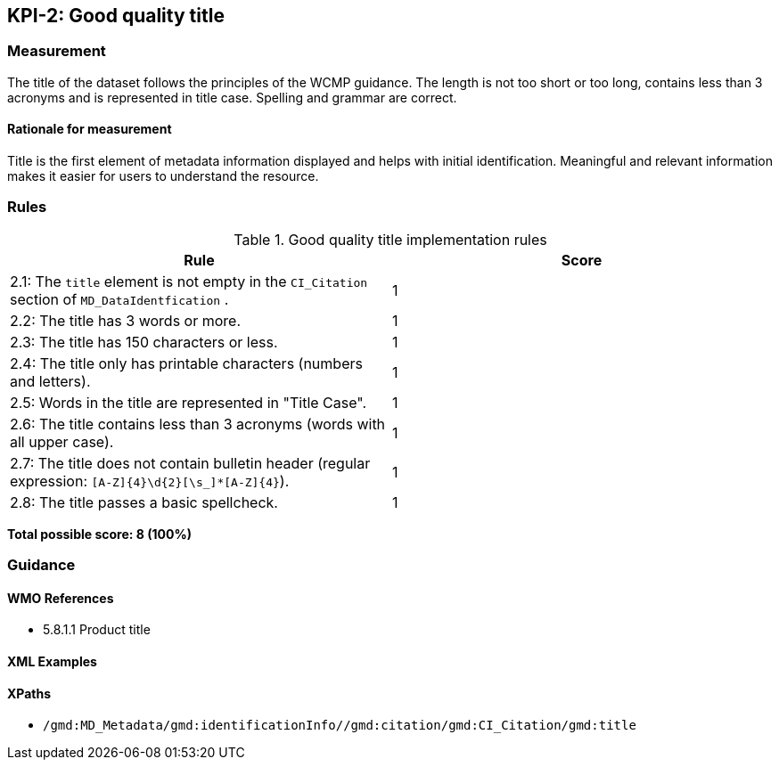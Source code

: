== KPI-2: Good quality title

=== Measurement

The title of the dataset follows the principles of the WCMP guidance. The length is not too short or too long, contains less than 3 acronyms and is represented in title case. Spelling and grammar are correct.

==== Rationale for measurement

Title is the first element of metadata information displayed and helps with initial identification. Meaningful and relevant information makes it easier for users to understand the resource.

=== Rules

.Good quality title implementation rules
|===
|Rule |Score

|2.1: The `title` element is not empty in the `CI_Citation` section of `MD_DataIdentfication` .
|1

|2.2: The title has 3 words or more.
|1

|2.3: The title has 150 characters or less.
|1

|2.4: The title only has printable characters (numbers and letters).
|1

|2.5: Words in the title are represented in "Title Case".
|1

|2.6: The title contains less than 3 acronyms (words with all upper case).
|1

|2.7: The title does not contain bulletin header (regular expression: `[A-Z]{4}\d{2}[\s_]*[A-Z]{4}`).
|1

|2.8: The title passes a basic spellcheck.
|1
|===

*Total possible score: 8 (100%)*

=== Guidance

==== WMO References

* 5.8.1.1	Product title

==== XML Examples

==== XPaths

* `/gmd:MD_Metadata/gmd:identificationInfo//gmd:citation/gmd:CI_Citation/gmd:title`
